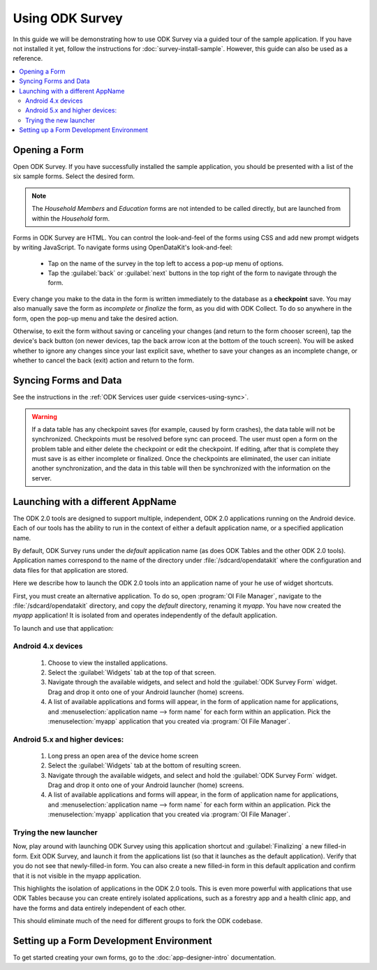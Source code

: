 Using ODK Survey
=======================

.. _survey-using:

In this guide we will be demonstrating how to use ODK Survey via a guided tour of the sample application. If you have not installed it yet, follow the instructions for :doc:`survey-install-sample`. However, this guide can also be used as a reference.

.. contents:: :local:

.. _survey-using-open-form:

Opening a Form
-------------------------

Open ODK Survey. If you have successfully installed the sample application, you should be presented with a list of the six sample forms. Select the desired form.

.. note::

  The *Household Members* and *Education* forms are not intended to be called directly, but are launched from within the *Household* form.

Forms in ODK Survey are HTML. You can control the look-and-feel of the forms using CSS and add new prompt widgets by writing JavaScript. To navigate forms using OpenDataKit's look-and-feel:

  - Tap on the name of the survey in the top left to access a pop-up menu of options.
  - Tap the :guilabel:`back` or :guilabel:`next` buttons in the top right of the form to navigate through the form.

Every change you make to the data in the form is written immediately to the database as a **checkpoint** save. You may also manually save the form as *incomplete* or *finalize* the form, as you did with ODK Collect. To do so anywhere in the form, open the pop-up menu and take the desired action.

Otherwise, to exit the form without saving or canceling your changes (and return to the form chooser screen), tap the device's back button (on newer devices, tap the back arrow icon at the bottom of the touch screen). You will be asked whether to ignore any changes since your last explicit save, whether to save your changes as an incomplete change, or whether to cancel the back (exit) action and return to the form.

.. _survey-using-syncing:

Syncing Forms and Data
--------------------------

See the instructions in the :ref:`ODK Services user guide <services-using-sync>`.

.. warning::

  If a data table has any checkpoint saves (for example, caused by form crashes), the data table will not be synchronized. Checkpoints must be resolved before sync can proceed. The user must open a form on the problem table and either delete the checkpoint or edit the checkpoint. If editing, after that is complete they must save is as either incomplete or finalized. Once the checkpoints are eliminated, the user can initiate another synchronization, and the data in this table will then be synchronized with the information on the server.

.. _survey-using-launching-appname:

Launching with a different AppName
---------------------------------------------

The ODK 2.0 tools are designed to support multiple, independent, ODK 2.0 applications running on the Android device. Each of our tools has the ability to run in the context of either a default application name, or a specified application name.

By default, ODK Survey runs under the *default* application name (as does ODK Tables and the other ODK 2.0 tools). Application names correspond to the name of the directory under :file:`/sdcard/opendatakit` where the configuration and data files for that application are stored.

Here we describe how to launch the ODK 2.0 tools into an application name of your he use of widget shortcuts.

First, you must create an alternative application. To do so, open :program:`OI File Manager`, navigate to the :file:`/sdcard/opendatakit` directory, and copy the *default* directory, renaming it *myapp*. You have now created the *myapp* application! It is isolated from and operates independently of the default application.

To launch and use that application:

.. _survey-using-launching-appname-android-4:

Android 4.x devices
~~~~~~~~~~~~~~~~~~~~~~~~~

  #. Choose to view the installed applications.
  #. Select the :guilabel:`Widgets` tab at the top of that screen.
  #. Navigate through the available widgets, and select and hold the :guilabel:`ODK Survey Form` widget. Drag and drop it onto one of your Android launcher (home) screens.
  #. A list of available applications and forms will appear, in the form of application name for applications, and :menuselection:`application name --> form name` for each form within an application. Pick the :menuselection:`myapp` application that you created via :program:`OI File Manager`.

.. _survey-using-launching-appname-android-5:

Android 5.x and higher devices:
~~~~~~~~~~~~~~~~~~~~~~~~~~~~~~~~~~~~~~~~

  #. Long press an open area of the device home screen
  #. Select the :guilabel:`Widgets` tab at the bottom of resulting screen.
  #. Navigate through the available widgets, and select and hold the :guilabel:`ODK Survey Form` widget. Drag and drop it onto one of your Android launcher (home) screens.
  #. A list of available applications and forms will appear, in the form of application name for applications, and :menuselection:`application name --> form name` for each form within an application. Pick the :menuselection:`myapp` application that you created via :program:`OI File Manager`.

.. _survey-using-launching-appname-try-it:

Trying the new launcher
~~~~~~~~~~~~~~~~~~~~~~~~~~

Now, play around with launching ODK Survey using this application shortcut and :guilabel:`Finalizing` a new filled-in form. Exit ODK Survey, and launch it from the applications list (so that it launches as the default application). Verify that you do not see that newly-filled-in form. You can also create a new filled-in form in this default application and confirm that it is not visible in the myapp application.

This highlights the isolation of applications in the ODK 2.0 tools. This is even more powerful with applications that use ODK Tables because you can create entirely isolated applications, such as a forestry app and a health clinic app, and have the forms and data entirely independent of each other.

This should eliminate much of the need for different groups to fork the ODK codebase.

.. _survey-using-dev-environment:

Setting up a Form Development Environment
--------------------------------------------

To get started creating your own forms, go to the :doc:`app-designer-intro` documentation.
